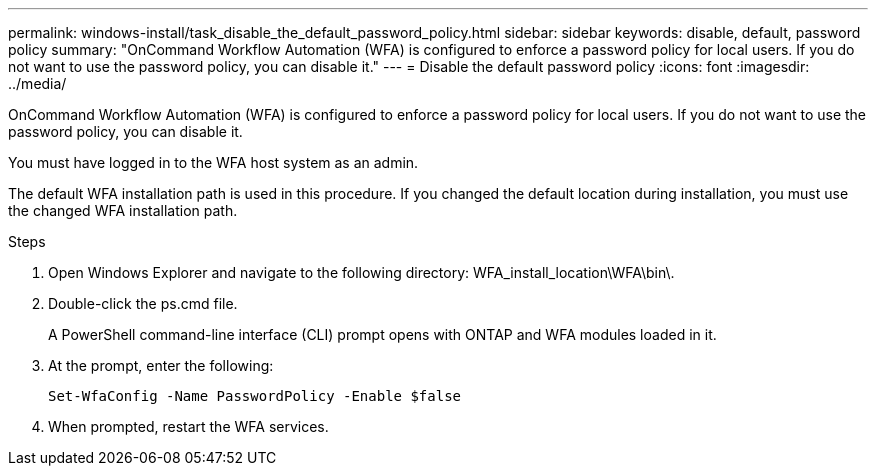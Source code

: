 ---
permalink: windows-install/task_disable_the_default_password_policy.html
sidebar: sidebar
keywords: disable, default, password policy
summary: "OnCommand Workflow Automation (WFA) is configured to enforce a password policy for local users. If you do not want to use the password policy, you can disable it."
---
= Disable the default password policy
:icons: font
:imagesdir: ../media/

[.lead]
OnCommand Workflow Automation (WFA) is configured to enforce a password policy for local users. If you do not want to use the password policy, you can disable it.

You must have logged in to the WFA host system as an admin.

The default WFA installation path is used in this procedure. If you changed the default location during installation, you must use the changed WFA installation path.

.Steps
. Open Windows Explorer and navigate to the following directory: WFA_install_location\WFA\bin\.
. Double-click the ps.cmd file.
+
A PowerShell command-line interface (CLI) prompt opens with ONTAP and WFA modules loaded in it.

. At the prompt, enter the following:
+
`Set-WfaConfig -Name PasswordPolicy -Enable $false`
. When prompted, restart the WFA services.

